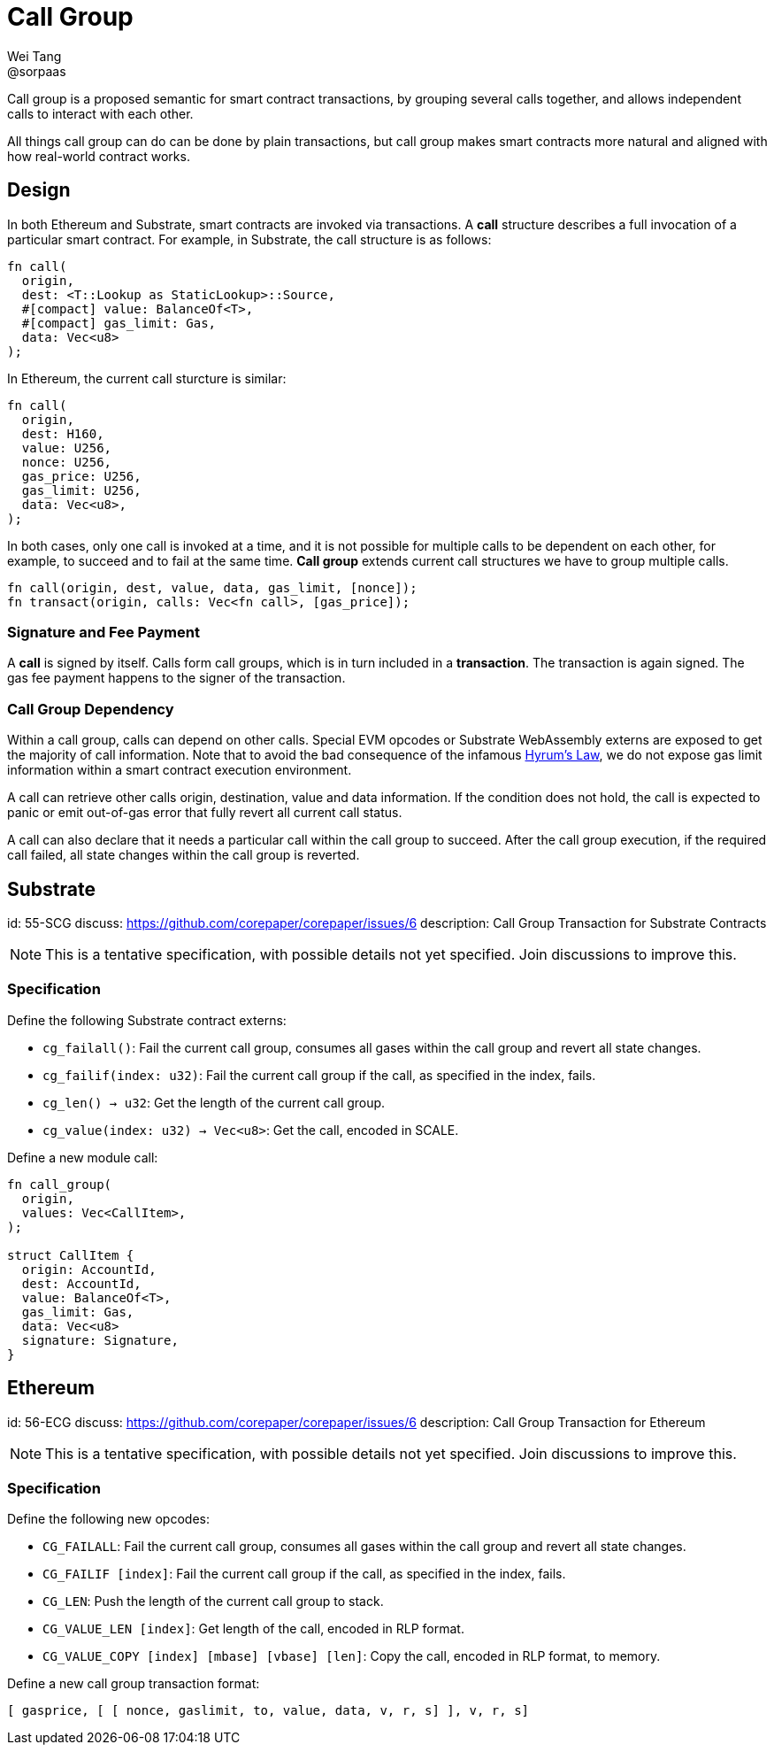 = Call Group
Wei Tang <@sorpaas>
:license: CC-BY-SA-4.0
:license-code: Apache-2.0

[meta=description]
Call group is a proposed semantic for smart contract
transactions, by grouping several calls together, and allows
independent calls to interact with each other.

All things call group can do can be done by plain transactions, but
call group makes smart contracts more natural and aligned with how
real-world contract works.

== Design

In both Ethereum and Substrate, smart contracts are invoked via
transactions. A *call* structure describes a full invocation of a
particular smart contract. For example, in Substrate, the call
structure is as follows:

[source,rust]
fn call(
  origin,
  dest: <T::Lookup as StaticLookup>::Source,
  #[compact] value: BalanceOf<T>,
  #[compact] gas_limit: Gas,
  data: Vec<u8>
);

In Ethereum, the current call sturcture is similar:

[source,rust]
fn call(
  origin,
  dest: H160,
  value: U256,
  nonce: U256,
  gas_price: U256,
  gas_limit: U256,
  data: Vec<u8>,
);

In both cases, only one call is invoked at a time, and it is not
possible for multiple calls to be dependent on each other, for
example, to succeed and to fail at the same time. *Call group* extends
current call structures we have to group multiple calls.

[source,rust]
fn call(origin, dest, value, data, gas_limit, [nonce]);
fn transact(origin, calls: Vec<fn call>, [gas_price]);

=== Signature and Fee Payment

A *call* is signed by itself. Calls form call groups, which is in turn
included in a *transaction*. The transaction is again signed. The gas
fee payment happens to the signer of the transaction.

=== Call Group Dependency

Within a call group, calls can depend on other calls. Special EVM
opcodes or Substrate WebAssembly externs are exposed to get the
majority of call information. Note that to avoid the bad consequence
of the infamous link:https://www.hyrumslaw.com[Hyrum's Law], we do not
expose gas limit information within a smart contract execution
environment.

A call can retrieve other calls origin, destination, value and data
information. If the condition does not hold, the call is expected to
panic or emit out-of-gas error that fully revert all current call
status.

A call can also declare that it needs a particular call within the
call group to succeed. After the call group execution, if the required
call failed, all state changes within the call group is reverted.

== Substrate
[spec]
id: 55-SCG
discuss: https://github.com/corepaper/corepaper/issues/6
description: Call Group Transaction for Substrate Contracts

NOTE: This is a tentative specification, with possible details not yet
specified. Join discussions to improve this.

=== Specification

Define the following Substrate contract externs:

* `cg_failall()`: Fail the current call group, consumes all gases
  within the call group and revert all state changes.
* `cg_failif(index: u32)`: Fail the current call group if the call, as
  specified in the index, fails.
* `cg_len() -> u32`: Get the length of the current call group.
* `cg_value(index: u32) -> Vec<u8>`: Get the call, encoded in SCALE.

Define a new module call:

[source,rust]
----
fn call_group(
  origin,
  values: Vec<CallItem>,
);

struct CallItem {
  origin: AccountId,
  dest: AccountId,
  value: BalanceOf<T>,
  gas_limit: Gas,
  data: Vec<u8>
  signature: Signature,
}
----

== Ethereum
[spec]
id: 56-ECG
discuss: https://github.com/corepaper/corepaper/issues/6
description: Call Group Transaction for Ethereum

NOTE: This is a tentative specification, with possible details not yet
specified. Join discussions to improve this.

=== Specification

Define the following new opcodes:

* `CG_FAILALL`: Fail the current call group, consumes all gases
  within the call group and revert all state changes.
* `CG_FAILIF [index]`: Fail the current call group if the call, as
  specified in the index, fails.
* `CG_LEN`: Push the length of the current call group to stack.
* `CG_VALUE_LEN [index]`: Get length of the call, encoded in RLP
  format.
* `CG_VALUE_COPY [index] [mbase] [vbase] [len]`: Copy the call,
  encoded in RLP format, to memory.

Define a new call group transaction format:

[source,plain]
[ gasprice, [ [ nonce, gaslimit, to, value, data, v, r, s] ], v, r, s]
